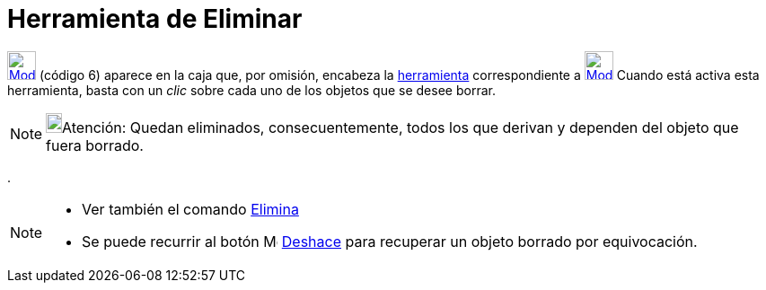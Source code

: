 = Herramienta de Eliminar
:page-en: tools/Delete
ifdef::env-github[:imagesdir: /es/modules/ROOT/assets/images]

xref:/Generales.adoc[image:32px-Mode_delete.svg.png[Mode delete.svg,width=32,height=32]] [.small]#(código 6)# aparece en
la caja que, por omisión, encabeza la xref:/Herramientas.adoc[herramienta] correspondiente a
xref:/tools/Desplaza_Vista_Gráfica.adoc[image:32px-Mode_translateview.svg.png[Mode
translateview.svg,width=32,height=32]] Cuando está activa esta herramienta, basta con un _clic_ sobre cada uno de los
objetos que se desee borrar.

[NOTE]
====

image:18px-Bulbgraph.png[Bulbgraph.png,width=18,height=22]Atención: Quedan eliminados, consecuentemente, todos los que
derivan y dependen del objeto que fuera borrado.

====

.

[NOTE]
====

* Ver también el comando xref:/commands/Elimina.adoc[Elimina]
* Se puede recurrir al botón image:Menu_Undo.png[Menu Undo.png,width=16,height=16] xref:/Menú_Edita.adoc[Deshace] para
recuperar un objeto borrado por equivocación.

====
